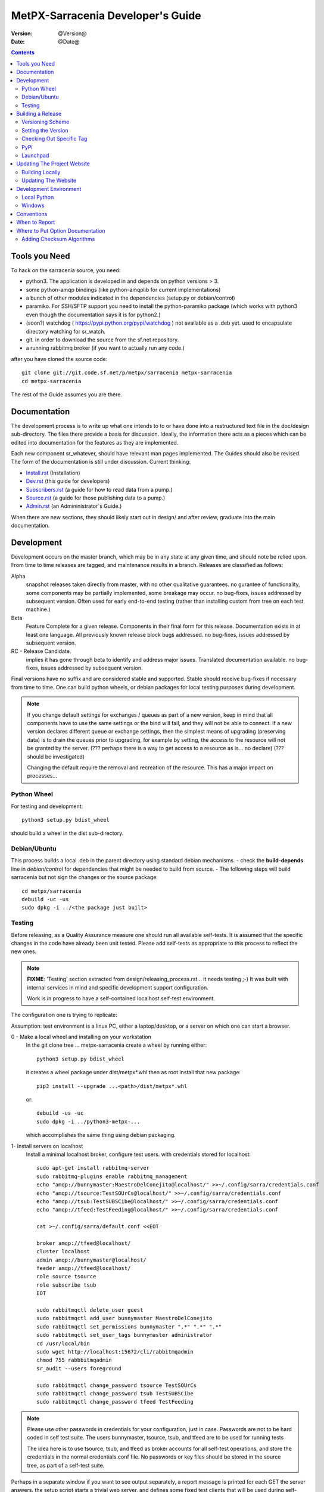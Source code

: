 
====================================
 MetPX-Sarracenia Developer's Guide
====================================

:version: @Version@
:date: @Date@

.. contents::


Tools you Need
--------------

To hack on the sarracenia source, you need:

- python3.  The application is developed in and depends on python versions > 3.
- some python-amqp bindings (like python-amqplib for current implementations)
- a bunch of other modules indicated in the dependencies (setup.py or debian/control)
- paramiko. For SSH/SFTP support you need to install the python-paramiko package (which
  works with python3 even though the documentation says it is for python2.)
- (soon?) watchdog ( https://pypi.python.org/pypi/watchdog ) not available as a .deb yet.
  used to encapsulate directory watching for sr_watch.
- git. in order to download the source from the sf.net repository.
- a running rabbitmq broker (if you want to actually run any code.)


after you have cloned the source code::

    git clone git://git.code.sf.net/p/metpx/sarracenia metpx-sarracenia
    cd metpx-sarracenia

The rest of the Guide assumes you are there.

Documentation
-------------

The development process is to write up what one intends to to or have done into
a restructured text file in the doc/design sub-directory.  The files there provide
a basis for discussion.  Ideally, the information there acts as a pieces which can
be edited into documentation for the features as they are implemented.

Each new component sr\_whatever, should have relevant man pages implemented.
The Guides should also be revised.  The form of the documentation is still under
discussion.  Current thinking:

- `Install.rst <Install.html>`_ (Installation)
- `Dev.rst <Dev.html>`_ (this guide for developers)
- `Subscribers.rst <Subscribers.html>`_ (a guide for how to read data from a pump.)
- `Source.rst <Source.html>`_ (a guide for those publishing data to a pump.)
- `Admin.rst <Admin.html>`_ (an Admininistrator´s Guide.)

When there are new sections, they should likely start out in design/ and after
review, graduate into the main documentation.


Development
-----------

Development occurs on the master branch, which may be in any state at any given
time, and should note be relied upon.  From time to time releases are tagged, and
maintenance results in a branch.  Releases are classified as follows:

Alpha
  snapshot releases taken directly from master, with no other qualitative guarantees.
  no gurantee of functionality, some components may be partially implemented, some
  breakage may occur.
  no bug-fixes, issues addressed by subsequent version.
  Often used for early end-to-end testing (rather than installing custom from tree on
  each test machine.)

Beta
  Feature Complete for a given release.  Components in their final form for this release.
  Documentation exists in at least one language.
  All previously known release block bugs addressed.
  no bug-fixes, issues addressed by subsequent version.

RC - Release Candidate.
  implies it has gone through beta to identify and address major issues.
  Translated documentation available.
  no bug-fixes, issues addressed by subsequent version.

Final versions have no suffix and are considered stable and supported.
Stable should receive bug-fixes if necessary from time to time.
One can build python wheels, or debian packages for local testing purposes
during development.

.. Note:: If you change default settings for exchanges / queues  as
      part of a new version, keep in mind that all components have to use
      the same settings or the bind will fail, and they will not be able
      to connect.  If a new version declares different queue or exchange
      settings, then the simplest means of upgrading (preserving data) is to
      drain the queues prior to upgrading, for example by
      setting, the access to the resource will not be granted by the server.
      (??? perhaps there is a way to get access to a resource as is... no declare)
      (??? should be investigated)

      Changing the default require the removal and recreation of the resource.
      This has a major impact on processes...


Python Wheel
~~~~~~~~~~~~

For testing and development::

    python3 setup.py bdist_wheel

should build a wheel in the dist sub-directory.


Debian/Ubuntu
~~~~~~~~~~~~~

This process builds a local .deb in the parent directory using standard debian mechanisms.
- check the **build-depends** line in *debian/control* for dependencies that might be needed to build from source.
- The following steps will build sarracenia but not sign the changes or the source package::

    cd metpx/sarracenia
    debuild -uc -us
    sudo dpkg -i ../<the package just built>




Testing
~~~~~~~

Before releasing, as a Quality Assurance measure one should run all available self-tests.
It is assumed that the specific changes in the code have already been unit
tested.  Please add self-tests as appropriate to this process to reflect the new ones.

.. note::

  **FIXME**: 'Testing' section extracted from design/releasing_process.rst... it needs testing ;-)
  It was built with internal services in mind and specific development support configuration.

  Work is in progress to have a self-contained localhost self-test environment.

The configuration one is trying to replicate:

.. image:: Flow_Test.svg

Assumption: test environment is a linux PC, either a laptop/desktop, or a server on which one
can start a browser.

0 - Make a local wheel and installing on your workstation
   In the git clone tree ...    metpx-sarracenia
   create a wheel by running either::

       python3 setup.py bdist_wheel

   it creates a wheel package under  dist/metpx*.whl
   then as root  install that new package::

       pip3 install --upgrade ...<path>/dist/metpx*.whl

   or::

       debuild -us -uc
       sudo dpkg -i ../python3-metpx-...

   which accomplishes the same thing using debian packaging.


1- Install servers on localhost
   Install a minimal localhost broker, configure test users.
   with credentials stored for localhost::

     sudo apt-get install rabbitmq-server
     sudo rabbitmq-plugins enable rabbitmq_management
     echo "amqp://bunnymaster:MaestroDelConejito@localhost/" >>~/.config/sarra/credentials.conf
     echo "amqp://tsource:TestSOUrCs@localhost/" >>~/.config/sarra/credentials.conf
     echo "amqp://tsub:TestSUBSCibe@localhost/" >>~/.config/sarra/credentials.conf
     echo "amqp://tfeed:TestFeeding@localhost/" >>~/.config/sarra/credentials.conf

     cat >~/.config/sarra/default.conf <<EOT

     broker amqp://tfeed@localhost/
     cluster localhost
     admin amqp://bunnymaster@localhost/
     feeder amqp://tfeed@localhost/
     role source tsource
     role subscribe tsub
     EOT

     sudo rabbitmqctl delete_user guest
     sudo rabbitmqctl add_user bunnymaster MaestroDelConejito
     sudo rabbitmqctl set_permissions bunnymaster ".*" ".*" ".*"
     sudo rabbitmqctl set_user_tags bunnymaster administrator
     cd /usr/local/bin
     sudo wget http://localhost:15672/cli/rabbitmqadmin
     chmod 755 rabbbitmqadmin
     sr_audit --users foreground

     sudo rabbitmqctl change_password tsource TestSOUrCs
     sudo rabbitmqctl change_password tsub TestSUBSCibe
     sudo rabbitmqctl change_password tfeed TestFeeding

.. Note::
    Please use other passwords in credentials for your configuration, just in case.
    Passwords are not to be hard coded in self test suite.
    The users bunnymaster, tsource, tsub, and tfeed are to be used for running tests

    The idea here is to use tsource, tsub, and tfeed as broker accounts for all
    self-test operations, and store the credentials in the normal credentials.conf file.
    No passwords or key files should be stored in the source tree, as part of a self-test
    suite.

Perhaps in a separate window if you want to see output separately, a report message is
printed for each GET the server answers. the setup script starts a trivial web server,
and defines some fixed test clients that will be used during self-tests::

    cd sarracenia/test
    . ./flow_setup.sh

The working test flow setup script (``flow_setup.sh``) will install configuration files for:

- two sr_shovel configurations to copy messages from from dd.weather.gc.ca
- an sr_winnow to remove duplicates from the shovelled sources.
- an sr_sarra to read the winnow output, and post fills mirrored on the trivial web server.
- an sr_subscribe to down load the files from the local server.

and starts this network of configurations running.  if the flow_check.sh passes, then
one has a reasonable confidence in the overall functionality of the application,
but the test coverage is not exhaustive.  It is more qualitative sampling of the most
common use cases rather than a thorough examination of all functionality.  While not
thorough, it is good to know wtf is working.


2 - Rerun basic self test
   The following script runs some unit self tests of individual .py files in the source code::

   ./some_self_tests.sh

.. Note::

  **FIXME**: so far got first sr_credentials, sr_config, sr_consumer, sr_subscribe, sr_instances PASS.

  **FIXME**: working on sr_poster.

  **FIXME**: many tests refer to sites only accessible within EC zone.


3 - Run Working Test Flow Check
   The flow_check.sh script reads the log files of all the components started, and compares the number
   of messages, looking for a correspondence within +- 10%   It takes a few minutes for the
   configuration to run before there is enough data to do the proper measurements::

   ./flow_check.sh

   sample output::

     blacklab% ./flow_check.sh
     initial sample building sample size 3421 need at least 1000
     test 1: SUCCESS, shovel1 (3421) reading the same as shovel2 (3421) does
     test 2: SUCCESS, winnow (6841) reading double what sarra (3421) does
     test 3: SUCCESS, subscribe (3421) has the same number of items as sarra (3421)
     test 4: SUCCESS, subscribe (3421) has the same number of items as shovel1 (3421)
     blacklab%


4 - Run and check results
   The following tests are self descriptive, but there is no obvious check of success.
   One must examine the output of the command and determine if the result is as intended::

     test_sr_post.sh
     test_sr_watch.sh
     test_sr_subscribe.sh
     test_sr_sarra.sh

.. Note::

  Some tests error ...

  in ``test_sr_sarra.sh`` ... there are lots of ftp/sftp connections
  so some config settings like ``sshd_config`` (``MaxStartups 500``) might
  might be required to have successful tests.


When done testing, run::

  . ./flow_cleanup.sh

Which will kill the running web server, and delete all local queues.




Building a Release
------------------

MetPX-Sarracenia is distributed in a few different ways, and each has it's own build process.
Packaged releases are always preferable to one off builds, because they are reproducible.

When development requires testing across a wide range of servers, it is preferred to make
an alpha release, rather than installing one off packages.  So the preferred mechanisms is
to build the ubuntu and pip packages at least, and install on the test machines using
the relevant public repositories.

To publish a release one needs to:

- Set the version.
- upload the release to pypi.org so that installation with pip succeeds.
- upload the release to launchpad.org, so that the installation of debian packages
  using the repository succeeds.
- upload the packages to sourceforge for other users to download the package directly
- upload updated documentation to sourceforge.


Versioning Scheme
~~~~~~~~~~~~~~~~~

Each release will be versioned as ``<protocol version>.<YY>.<MM> <segment>``

Where:

- **protocol version** is the message version. In Sarra messages, they are all prefixed with v02 (at the moment).
- **YY** is the last two digits of the year of the initial release in the series.
- **MM** is a TWO digit month number i.e. for April: 04.
- **segment** is what would be used within a series.
  from pep0440:
  X.YaN   # Alpha release
  X.YbN   # Beta release
  X.YrcN  # Release Candidate
  X.Y     # Final release

Example:

The first alpha release in January 2016 would be versioned as ``metpx-sarracenia-2.16.01a01``


Setting the Version
~~~~~~~~~~~~~~~~~~~

* Edit ``sarra/__init__.py`` manually and set the version number.
* Run ```release.sh```
* Edit ``sarra/__init__.py`` manually and add ``+`` to the end of the version number to differentiate continuing development on the master branch from the last release.

Each new release triggers a *tag* in the git repository.

Example::

    git tag -a sarra-v2.16.01a01 -m "release 2.16.01a01"

A convenience script has been created to automate the release process. Simply run ``release.sh`` and it will guide you in cutting a new release.


Checking Out Specific Tag
~~~~~~~~~~~~~~~~~~~~~~~~~

The adding of the + to master makes the current tree not the release,
so we need to expclicitly checkout the tag. To do that run the following::

   git checkout <tag name>


PyPi
~~~~

Assuming pypi upload credentials are in place, uploading a new release is a one liner::

    python3 setup.py bdist_wheel upload

Note that the same version can never be uploaded twice.

A convenience script has been created to build and publish the *wheel* file. Simply run ``publish-to-pypi.sh`` and it will guide you in that.

.. Note::
   When uploading pre-release packages (alpha,beta, or RC) PYpi does not serve those to users by default.
   For seamless upgrade, early testers need to do supply the ``--pre`` switch to pip::

     pip3 install --upgrade --pre metpx-sarracenia

   On occasion you may wish to install a specific version::

     pip3 install --upgrade metpx-sarracenia==2.16.03a9



Launchpad
~~~~~~~~~

The process for publishing packages to Launchpad ( https://launchpad.net/~ssc-hpc-chp-spc ) involves a more complex set of steps, and so the convenience script ``publish-to-launchpad.sh`` will be the easiest way to do that. Currently the only supported releases are **trusty** and **xenial**. So the command used is::

    publish-to-launchpad.sh sarra-v2.15.12a1 trusty xenial


However, the steps below are a summary of what the script does:

- for each distribution (precise, trusty, etc) update ``debian/changelog`` to reflect the distribution
- build the source package using::

    debuild -S -uc -us

- sign the ``.changes`` and ``.dsc`` files::

    debsign -k<key id> <.changes file>

- upload to launchpad::

    dput ppa:ssc-hpc-chp-spc/metpx-<dist> <.changes file>

**Note:** The GPG keys associated with the launchpad account must be configured in order to do the last two steps.




Updating The Project Website
----------------------------

The MetPX website is built from the documentation in the various modules in the project. It builds using all **.rst** files found in **sarracenia/doc** as well as *some* of the **.rst** files found in **sundew/doc**.

Building Locally
~~~~~~~~~~~~~~~~

In order to build the HTML pages, the following software must be available on your workstation:

* `dia <http://dia-installer.de/>`_
* `docutils <http://docutils.sourceforge.net/>`_
* `groff <http://www.gnu.org/software/groff/>`_

From a command shell::

  cd site
  make


Updating The Website
~~~~~~~~~~~~~~~~~~~~

To publish the site to sourceforge (updating metpx.sourceforge.net), you must have a sourceforge.net account
and have the required permissions to modify the site.

From a shell, run::

  make SFUSER=myuser deploy



Development Environment
-----------------------


Local Python
~~~~~~~~~~~~

Working with a non-packaged version:

notes::

    python3 setup.py build
    python3 setup.py install


Windows
~~~~~~~

Install winpython from github.io version 3.4 or higher.  Then use pip to install from PyPI.



Conventions
-----------

Below are some coding practices that are meant to guide developers when contributing to sarracenia.
They are not hard and fast rules, just guidance.


When to Report
--------------

sr_report(7) messages should be emitted to indicate final disposition of the data itself, not
any notifications or report messages (don't report report messages, it becomes an infinite loop!)
For debugging and other information, the local log file is used.  For example, sr_shovel does
not emit any sr_report(7) messages, because no data is transferred, only messages.



Where to Put Option Documentation
---------------------------------

Most options are documented in sr_config(7), because they are common to many components.  Any options used
by multiple components should be documented there.  Options which are unique to a single component, should
be documented in the man page for that component.

Where the default value for an option varies among components, sr_config(7) should indicate only that
the default varies.  Each component's man page should indicate the option's default for that component.


Adding Checksum Algorithms
~~~~~~~~~~~~~~~~~~~~~~~~~~

To add a checksum algorithm, need to add a new class to sr_util.py, and then modify sr_config.py
to associate it with a label.  Reading of sr_util.py makes this pretty clear.
Each algorithm needs:
- an initializer (sets it to 0)
- an algorithm selector.
- an updater to add info of a given block to an existing sum,
- get_value to obtain the hash (usually after all blocks have updated it)

These are called by the code as files are downloaded, so that processing and transfer are overlapped.

For example, to add SHA-2 encoding::

  from hashlib import sha256

  class checksum_s(object):
      """
      checksum the entire contents of the file, using SHA256.
      """
      def __init__(self):
          self.value = '0'

      def get_value(self):
          self.value = self.filehash.hexdigest()
          return self.value

      def update(self,chunk):
          self.filehash.update(chunk)

      def set_path(self,path):
          self.filehash = sha256()

Then in sr_config.py, in the set_sumalgo routine::

      if flgs == 's':
          self.sumalgo = checksum_s()

Might want to add 's' to the list of valid sums in validate_sum( as well.

It is planned for a future version to make a plugin interface for this so that adding checksums
becomes an application programmer activity.
